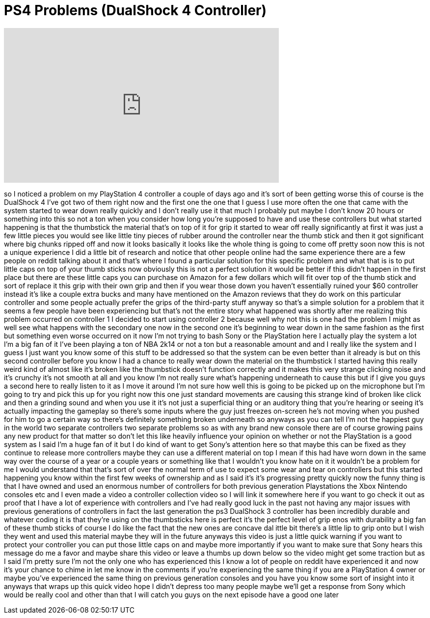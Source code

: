 = PS4 Problems (DualShock 4 Controller)
:published_at: 2014-01-17
:hp-alt-title: PS4 Problems (DualShock 4 Controller)
:hp-image: https://i.ytimg.com/vi/SC-XbRgfOT8/maxresdefault.jpg


++++
<iframe width="560" height="315" src="https://www.youtube.com/embed/SC-XbRgfOT8?rel=0" frameborder="0" allow="autoplay; encrypted-media" allowfullscreen></iframe>
++++

so I noticed a problem on my PlayStation
4 controller a couple of days ago and
it's sort of been getting worse this of
course is the DualShock 4 I've got two
of them right now and the first one the
one that I guess I use more often the
one that came with the system started to
wear down really quickly and I don't
really use it that much I probably put
maybe I don't know 20 hours or something
into this
so not a ton when you consider how long
you're supposed to have and use these
controllers but what started happening
is that the thumbstick the material
that's on top of it for grip it started
to wear off
really significantly at first it was
just a few little pieces you would see
like little tiny pieces of rubber around
the controller near the thumb stick and
then it got significant where big chunks
ripped off and now it looks basically it
looks like the whole thing is going to
come off pretty soon now this is not a
unique experience I did a little bit of
research and notice that other people
online had the same experience there are
a few people on reddit talking about it
and that's where I found a particular
solution for this specific problem and
what that is is to put little caps on
top of your thumb sticks now obviously
this is not a perfect solution it would
be better if this didn't happen in the
first place
but there are these little caps you can
purchase on Amazon for a few dollars
which will fit over top of the thumb
stick and sort of replace it this grip
with their own grip and then if you wear
those down you haven't essentially
ruined your $60 controller instead it's
like a couple extra bucks and many have
mentioned on the Amazon reviews that
they do work on this particular
controller and some people actually
prefer the grips of the third-party
stuff anyway so that's a simple solution
for a problem that it seems a few people
have been experiencing but that's not
the entire story what happened was
shortly after me realizing this problem
occurred on controller 1 I decided to
start using controller 2 because well
why not this is one had the problem I
might as well see what happens with the
secondary one now in the second one it's
beginning to wear down in the same
fashion as the first but something even
worse occurred on it now I'm not trying
to bash Sony or the PlayStation here I
actually play the system a lot I'm a big
fan of it I've been playing a ton of NBA
2k14 or not a ton but a reasonable
amount and and I really like the system
and I guess I just want you know some of
this stuff to be addressed so that the
system can be even better than it
already is
but on this second controller before you
know I had a chance to really wear down
the material on the thumbstick I started
having this really weird kind of almost
like it's broken
like the thumbstick doesn't function
correctly and it makes this very strange
clicking noise and it's crunchy it's not
smooth at all and you know I'm not
really sure what's happening underneath
to cause this but if I give you guys a
second here to really listen to it as I
move it around I'm not sure how well
this is going to be picked up on the
microphone but I'm going to try and pick
this up for you right now
this one just standard movements are
causing this strange kind of broken like
click and then a grinding sound and when
you use it it's not just a superficial
thing or an auditory thing that you're
hearing or seeing it's actually
impacting the gameplay so there's some
inputs where the guy just freezes
on-screen he's not moving when you
pushed for him to go a certain way so
there's definitely something broken
underneath so anyways as you can tell
I'm not the happiest guy in the world
two separate controllers two separate
problems so as with any brand new
console there are of course growing
pains any new product for that matter so
don't let this like heavily influence
your opinion on whether or not the
PlayStation is a good system as I said
I'm a huge fan of it but I do kind of
want to get Sony's attention here so
that maybe this can be fixed as they
continue to release more controllers
maybe they can use a different material
on top I mean if this had have worn down
in the same way over the course of a
year or a couple years or something like
that I wouldn't you know hate on it it
wouldn't be a problem for me I would
understand that that's sort of over the
normal term of use to expect some wear
and tear on controllers but this started
happening you know within the first few
weeks of ownership and as I said it's
it's progressing pretty quickly now the
funny thing is that I have owned and
used an enormous number of controllers
for both previous generation
Playstations the Xbox Nintendo consoles
etc and I even made a video a controller
collection video so I will link it
somewhere here if you want to go check
it out as proof that I have a lot of
experience with controllers and I've had
really good luck in the past not having
any major issues with previous
generations of controllers in fact the
last generation the ps3 DualShock 3
controller has been incredibly durable
and whatever coding it is that they're
using on the thumbsticks here is perfect
it's the perfect level of grip enos with
durability
a big fan of these thumb sticks of
course I do like the fact that the new
ones are concave dal ittle bit there's a
little lip to grip onto but I wish they
went and used this material maybe they
will in the future anyways this video is
just a little quick warning if you want
to protect your controller you can put
those little caps on and maybe more
importantly if you want to make sure
that Sony hears this message do me a
favor and maybe share this video or
leave a thumbs up down below so the
video might get some traction but as I
said I'm pretty sure I'm not the only
one who has experienced this I know a
lot of people on reddit have experienced
it and now it's your chance to chime in
let me know in the comments if you're
experiencing the same thing if you are a
PlayStation 4 owner or maybe you've
experienced the same thing on previous
generation consoles and you have you
know some sort of insight into it
anyways that wraps up this quick video
hope I didn't depress too many people
maybe we'll get a response from Sony
which would be really cool and other
than that I will catch you guys on the
next episode have a good one later